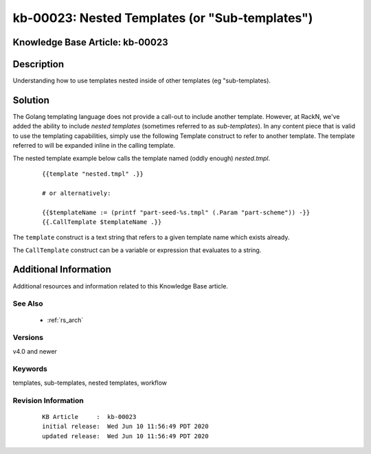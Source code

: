 .. Copyright (c) 2020 RackN Inc.
.. Licensed under the Apache License, Version 2.0 (the "License");
.. Digital Rebar Provision documentation under Digital Rebar master license

.. REFERENCE kb-00000 for an example and information on how to use this template.
.. If you make EDITS - ensure you update footer release date information.


.. _rs_kb_00023:

kb-00023: Nested Templates (or "Sub-templates")
~~~~~~~~~~~~~~~~~~~~~~~~~~~~~~~~~~~~~~~~~~~~~~~

.. _rs_nested_templates:

Knowledge Base Article: kb-00023
--------------------------------


Description
-----------

Understanding how to use templates nested inside of other templates (eg "sub-templates).


Solution
--------

The Golang templating language does not provide a call-out to include another template.  However, at RackN,
we've added the ability to include *nested templates* (sometimes referred to as *sub-templates*).  In any
content piece that is valid to use the templating capabilities, simply use the following Template construct
to refer to another template.  The template referred to will be expanded inline in the calling template.

The nested template example below calls the template named (oddly enough) *nested.tmpl*.

  ::

    {{template "nested.tmpl" .}}

    # or alternatively:

    {{$templateName := (printf "part-seed-%s.tmpl" (.Param "part-scheme")) -}}
    {{.CallTemplate $templateName .}}

The ``template`` construct is a text string that refers to a given template name which exists already.

The ``CallTemplate`` construct can be a variable or expression that evaluates to a string.


Additional Information
----------------------

Additional resources and information related to this Knowledge Base article.


See Also
========

  * :ref:`rs_arch`


Versions
========

v4.0 and newer


Keywords
========

templates, sub-templates, nested templates, workflow


Revision Information
====================
  ::

    KB Article     :  kb-00023
    initial release:  Wed Jun 10 11:56:49 PDT 2020
    updated release:  Wed Jun 10 11:56:49 PDT 2020


